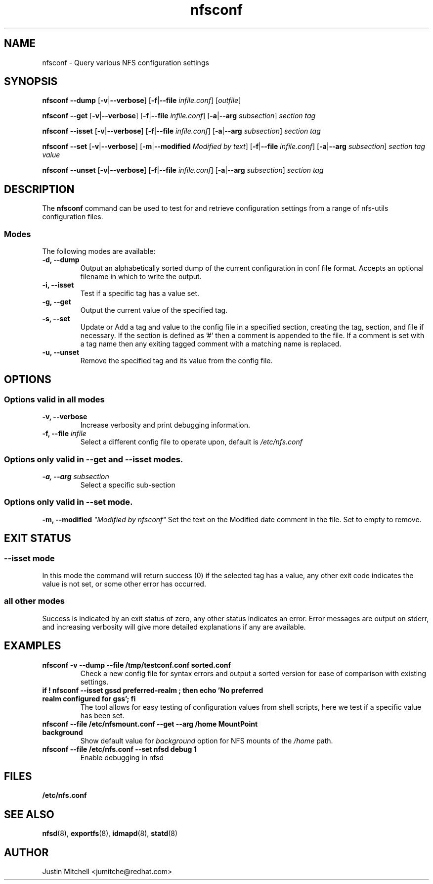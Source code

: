 .\"
.\" nfsconf(8)
.\"
.TH nfsconf 8 "2 May 2018"
.SH NAME
nfsconf \- Query various NFS configuration settings
.SH SYNOPSIS
.B nfsconf \-\-dump
.RB [ \-v | \-\-verbose ]
.RB [ \-f | \-\-file
.IR infile.conf ]
.RI [ outfile ]
.P
.B nfsconf \-\-get
.RB [ \-v | \-\-verbose ]
.RB [ \-f | \-\-file
.IR infile.conf ]
.RB [ \-a | \-\-arg
.IR subsection ]
.IR section
.IR tag
.P
.B nfsconf \-\-isset
.RB [ \-v | \-\-verbose ]
.RB [ \-f | \-\-file
.IR infile.conf ]
.RB [ \-a | \-\-arg
.IR subsection ]
.IR section
.IR tag
.P
.B nfsconf \-\-set
.RB [ \-v | \-\-verbose ]
.RB [ \-m | \-\-modified
.IR "Modified by text" ]
.RB [ \-f | \-\-file
.IR infile.conf ]
.RB [ \-a | \-\-arg
.IR subsection ]
.IR section
.IR tag
.IR value
.P
.B nfsconf \-\-unset
.RB [ \-v | \-\-verbose ]
.RB [ \-f | \-\-file
.IR infile.conf ]
.RB [ \-a | \-\-arg
.IR subsection ]
.IR section
.IR tag
.SH DESCRIPTION
The
.B nfsconf
command can be used to test for and retrieve configuration settings
from a range of nfs-utils configuration files.
.SS Modes
The following modes are available:
.IP "\fB\-d, \-\-dump\fP"
Output an alphabetically sorted dump of the current configuration in conf file format. Accepts an optional filename in which to write the output.
.IP "\fB\-i, \-\-isset\fP"
Test if a specific tag has a value set.
.IP "\fB\-g, \-\-get\fP"
Output the current value of the specified tag.
.IP "\fB\-s, \-\-set\fP"
Update or Add a tag and value to the config file in a specified section, creating the tag, section, and file if necessary. If the section is defined as '#' then a comment is appended to the file. If a comment is set with a tag name then any exiting tagged comment with a matching name is replaced.
.IP "\fB\-u, \-\-unset\fP"
Remove the specified tag and its value from the config file.
.SH OPTIONS
.SS Options valid in all modes
.TP
.B \-v, \-\-verbose
Increase verbosity and print debugging information.
.TP
.B \-f, \-\-file \fIinfile\fR
Select a different config file to operate upon, default is
.I /etc/nfs.conf
.SS Options only valid in \fB\-\-get\fR and \fB\-\-isset\fR modes.
.TP
.B \-a, \-\-arg \fIsubsection\fR
Select a specific sub-section
.SS Options only valid in \fB\-\-set\fR mode.
.B \-m, \-\-modified \fI"Modified by nfsconf"\fR
Set the text on the Modified date comment in the file. Set to empty to remove.
.SH EXIT STATUS
.SS \fB\-\-isset\fR mode
In this mode the command will return success (0) if the selected tag has a value, any other exit code indicates the value is not set, or some other error has occurred.
.SS all other modes
Success is indicated by an exit status of zero, any other status indicates an error. Error messages are output on stderr, and increasing verbosity will give more detailed explanations if any are available.
.SH EXAMPLES
.TP
.B nfsconf -v --dump --file /tmp/testconf.conf  sorted.conf
Check a new config file for syntax errors and output a sorted version for ease of comparison with existing settings.
.TP
.B if ! nfsconf --isset gssd preferred-realm ; then echo 'No preferred realm configured for gss'; fi
The tool allows for easy testing of configuration values from shell scripts, here we test if a specific value has been set.
.TP
.B nfsconf --file /etc/nfsmount.conf --get --arg /home MountPoint background
Show default value for \fIbackground\fR option for NFS mounts of the \fI/home\fR path.
.TP
.B nfsconf --file /etc/nfs.conf --set nfsd debug 1
Enable debugging in nfsd
.SH FILES
.TP
.B /etc/nfs.conf
.SH SEE ALSO
.BR nfsd (8),
.BR exportfs (8),
.BR idmapd (8),
.BR statd (8)
.SH AUTHOR
Justin Mitchell <jumitche@redhat.com>
